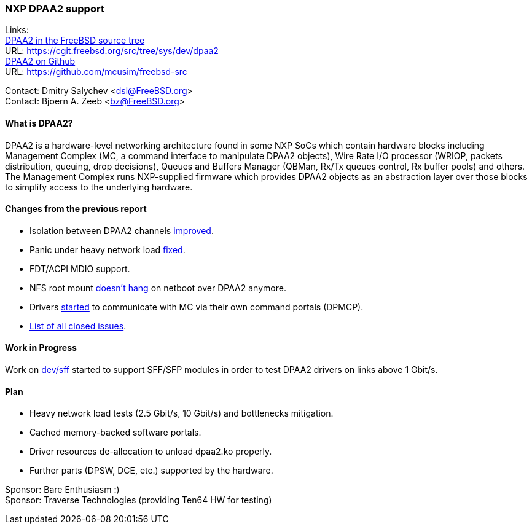 === NXP DPAA2 support

Links: +
link:https://cgit.freebsd.org/src/tree/sys/dev/dpaa2[DPAA2 in the FreeBSD source tree] +
URL: link:https://cgit.freebsd.org/src/tree/sys/dev/dpaa2[] +
link:https://github.com/mcusim/freebsd-src[DPAA2 on Github] +
URL: link:https://github.com/mcusim/freebsd-src[]

Contact: Dmitry Salychev <dsl@FreeBSD.org> +
Contact: Bjoern A. Zeeb <bz@FreeBSD.org>

==== What is DPAA2?

DPAA2 is a hardware-level networking architecture found in some NXP SoCs which contain hardware blocks including Management Complex (MC, a command interface to manipulate DPAA2 objects), Wire Rate I/O processor (WRIOP, packets distribution, queuing, drop decisions), Queues and Buffers Manager (QBMan, Rx/Tx queues control, Rx buffer pools) and others.
The Management Complex runs NXP-supplied firmware which provides DPAA2 objects as an abstraction layer over those blocks to simplify access to the underlying hardware.

==== Changes from the previous report

* Isolation between DPAA2 channels link:https://cgit.freebsd.org/src/commit/?id=58983e4b0253ad38a3e1ef2166fedd3133fdb552[improved].
* Panic under heavy network load link:https://github.com/mcusim/freebsd-src/issues/19[fixed].
* FDT/ACPI MDIO support.
* NFS root mount link:https://github.com/mcusim/freebsd-src/issues/7[doesn't hang] on netboot over DPAA2 anymore.
* Drivers link:https://github.com/mcusim/freebsd-src/issues/2[started] to communicate with MC via their own command portals (DPMCP).
* link:https://github.com/mcusim/freebsd-src/issues?q=is%3Aissue+is%3Aclosed[List of all closed issues].

==== Work in Progress

Work on link:https://cgit.freebsd.org/src/commit/?id=2a9021898c4ee2154787da862c238cfeccd655df[dev/sff] started to support SFF/SFP modules in order to test DPAA2 drivers on links above 1 Gbit/s.

==== Plan

* Heavy network load tests (2.5 Gbit/s, 10 Gbit/s) and bottlenecks mitigation.
* Cached memory-backed software portals.
* Driver resources de-allocation to unload dpaa2.ko properly.
* Further parts (DPSW, DCE, etc.) supported by the hardware.

Sponsor: Bare Enthusiasm :) +
Sponsor: Traverse Technologies (providing Ten64 HW for testing)

